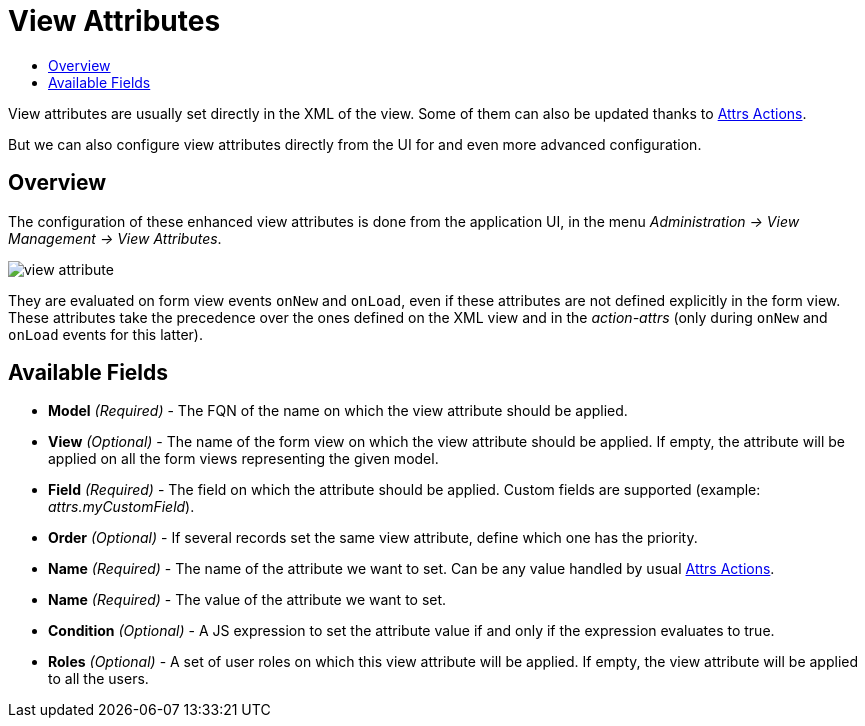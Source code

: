 = View Attributes
:toc:
:toc-title:

View attributes are usually set directly in the XML of the view. Some of them can also be updated thanks to xref:dev-guide:actions/action-attrs.adoc[Attrs Actions].

But we can also configure view attributes directly from the UI for and even more advanced configuration.

== Overview

The configuration of these enhanced view attributes is done from the application UI, in the menu _Administration -> View Management -> View Attributes_.

image::view-attribute.png[]

They are evaluated on form view events `onNew` and `onLoad`, even if these attributes are not defined explicitly in the form view.
These attributes take the precedence over the ones defined on the XML view and in the _action-attrs_ (only during `onNew` and `onLoad` events for this latter).

== Available Fields

* *Model* _(Required)_ - The FQN of the name on which the view attribute should be applied.
* *View* _(Optional)_ - The name of the form view on which the view attribute should be applied. If empty, the attribute will be applied on all the form views representing the given model.
* *Field* _(Required)_ - The field on which the attribute should be applied. Custom fields are supported (example: _attrs.myCustomField_).
* *Order* _(Optional)_ - If several records set the same view attribute, define which one has the priority.
* *Name* _(Required)_ - The name of the attribute we want to set. Can be any value handled by usual xref:dev-guide:actions/action-attrs.adoc[Attrs Actions].
* *Name* _(Required)_ - The value of the attribute we want to set.
* *Condition* _(Optional)_ - A JS expression to set the attribute value if and only if the expression evaluates to true.
* *Roles* _(Optional)_ - A set of user roles on which this view attribute will be applied. If empty, the view attribute will be applied to all the users.
